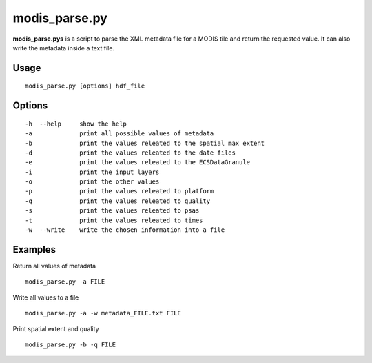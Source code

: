 modis_parse.py
---------------

**modis_parse.pys** is a script to parse the XML metadata file for a MODIS 
tile and return the requested value. It can also write the metadata inside
a text file.

Usage
^^^^^^
::

    modis_parse.py [options] hdf_file

Options
^^^^^^^
::
    
    -h  --help     show the help
    -a             print all possible values of metadata
    -b             print the values releated to the spatial max extent
    -d             print the values releated to the date files
    -e             print the values releated to the ECSDataGranule
    -i             print the input layers
    -o             print the other values
    -p             print the values releated to platform
    -q             print the values releated to quality
    -s             print the values releated to psas
    -t             print the values releated to times
    -w  --write    write the chosen information into a file

Examples
^^^^^^^^

Return all values of metadata ::

    modis_parse.py -a FILE

Write all values to a file ::

    modis_parse.py -a -w metadata_FILE.txt FILE

Print spatial extent and quality ::

    modis_parse.py -b -q FILE
